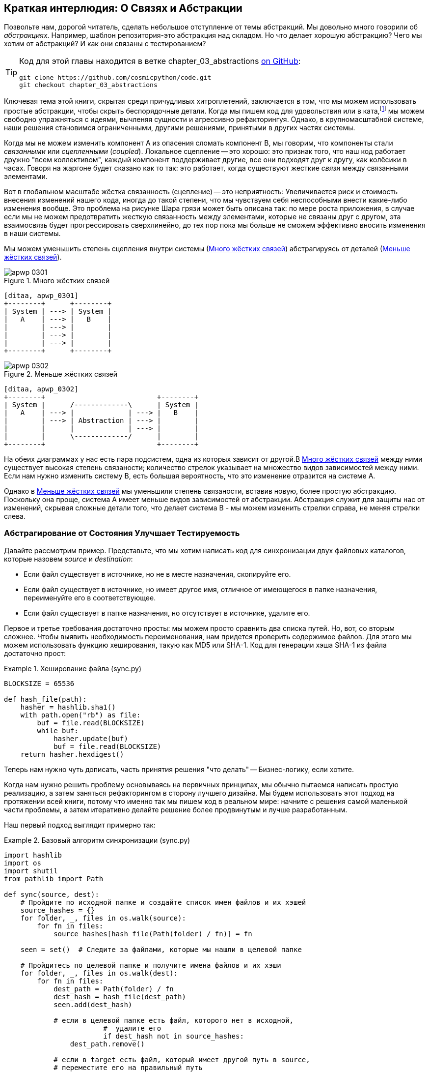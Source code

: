 [[chapter_03_abstractions]]
== Краткая интерлюдия: О Связях [.keep-together]#и Абстракции#

((("abstractions", id="ix_abs")))
Позвольте нам, дорогой читатель, сделать небольшое отступление от темы абстракций. Мы довольно много говорили об _абстракциях_. Например, шаблон репозитория-это абстракция над складом. Но что делает хорошую абстракцию?  Чего мы хотим от абстракций?  И как они связаны с тестированием?


[TIP]
====
Код для этой главы находится в
ветке chapter_03_abstractions https://oreil.ly/k6MmV[on GitHub]:

----
git clone https://github.com/cosmicpython/code.git
git checkout chapter_03_abstractions
----
====


((("katas")))
Ключевая тема этой книги, скрытая среди причудливых хитроплетений, заключается в том, что мы можем использовать простые абстракции, чтобы скрыть беспорядочные детали. Когда мы пишем код для удовольствия или в ката,footnote:[code kata - это концепция, предлагающая оттачивать навыки программиста делая небольшие проблемы много раз, пытаясь улучшить код на каждой итерации. Название происходит от аналогии с Ката боевых искусств , где формы (aka kata) - это практика, выполняемая над и в результате улучшений. code kata - это небольшая, содержательная задача программирования, часто используемая для практики TDD. См. https://oreil.ly/vhjju["Kata—The Only Way to Learn TDD"] автор: Питер Провост.] мы можем свободно упражняться с идеями, вычленяя сущности и агрессивно рефакторингуя. Однако, в крупномасштабной системе, наши решения становимся ограниченными, другими решениями, принятыми в других частях системы.

((("coupling")))
((("cohesion, high, between coupled elements")))
Когда мы не можем изменить компонент A из опасения сломать компонент B, мы говорим, что компоненты стали _связанными_ или _сцепленными_   (_coupled_). Локальное сцепление -- это хорошо: это признак того, что наш код работает дружно "всем коллективом", каждый компонент поддерживает другие, все они подходят друг к другу, как колёсики в часах. Говоря на жаргоне будет сказано как то так: это работает, когда существуют жесткие _связи_ между связанными элементами.

((("Ball of Mud pattern")))
((("coupling", "disadvantages of")))
Вот в глобальном масштабе жёстка связанность (сцепление) -- это неприятность: Увеличивается риск и стоимость внесения изменений нашего кода, иногда до такой степени, что мы чувствуем себя неспособными внести какие-либо изменения вообще. Это проблема на рисунке Шара грязи может быть описана так: по мере роста приложения, в случае если мы не можем предотвратить жесткую связанность между элементами, которые не связаны друг с другом, эта взаимосвязь будет прогрессировать сверхлинейно, до тех пор пока мы больше не сможем эффективно вносить изменения в наши системы.

((("abstractions", "using to reduce coupling")))
((("coupling", "reducing by abstracting away details")))
Мы можем уменьшить степень сцепления внутри системы
(<<coupling_illustration1>>) абстрагируясь от деталей
(<<coupling_illustration2>>).

[role="width-50"]
[[coupling_illustration1]]
.Много жёстких связей
image::images/apwp_0301.png[]
[role="image-source"]
----
[ditaa, apwp_0301]
+--------+      +--------+
| System | ---> | System |
|   A    | ---> |   B    |
|        | ---> |        |
|        | ---> |        |
|        | ---> |        |
+--------+      +--------+
----

[role="width-90"]
[[coupling_illustration2]]
.Меньше жёстких связей
image::images/apwp_0302.png[]
[role="image-source"]
----
[ditaa, apwp_0302]
+--------+                           +--------+
| System |      /-------------\      | System |
|   A    | ---> |             | ---> |   B    |
|        | ---> | Abstraction | ---> |        |
|        |      |             | ---> |        |
|        |      \-------------/      |        |
+--------+                           +--------+
----



На обеих диаграммах у нас есть пара подсистем, одна из которых зависит от другой.В <<coupling_illustration1>> между ними существует высокая степень связаности; количество стрелок указывает на множество видов зависимостей между ними. Если нам нужно изменить систему B, есть большая вероятность, что это изменение отразится на системе A.

Однако в <<coupling_illustration2>> мы уменьшили степень связаности, вставив новую, более простую абстракцию. Поскольку она проще, система А имеет меньше видов зависимостей от абстракции. Абстракция служит для защиты нас от изменений, скрывая сложные детали того, что делает система B - мы можем изменить стрелки справа, не меняя стрелки слева.

[role="pagebreak-before less_space"]
=== Абстрагирование от Состояния Улучшает Тестируемость

((("abstractions", "abstracting state to aid testability", id="ix_absstate")))
((("testing", "abstracting state to aid testability", id="ix_tstabs")))
((("state", "abstracting to aid testability", id="ix_stateabs")))
((("filesystems", "writing code to synchronize source and target directories", id="ix_filesync")))
Давайте рассмотрим пример. Представьте, что мы хотим написать код для синхронизации двух файловых каталогов, которые назовем _source_ и _destination_:

* Если файл существует в источнике, но не в месте назначения, скопируйте его.
* Если файл существует в источнике, но имеет другое имя, отличное от имеющегося в папке назначения, переименуйте его в соответствующее.
* Если файл существует в папке назначения, но отсутствует в источнике, удалите его.

((("hashing a file")))
Первое и третье требования достаточно просты: мы можем просто сравнить два списка путей. Но, вот, со вторым сложнее. Чтобы выявить необходимость переименования, нам придется проверить содержимое файлов. Для этого мы можем использовать функцию хеширования, такую ​​как MD5 или SHA-1. Код для генерации хэша SHA-1 из файла достаточно прост:

[[hash_file]]
.Хеширование файла (sync.py)
====
[source,python]
----
BLOCKSIZE = 65536

def hash_file(path):
    hasher = hashlib.sha1()
    with path.open("rb") as file:
        buf = file.read(BLOCKSIZE)
        while buf:
            hasher.update(buf)
            buf = file.read(BLOCKSIZE)
    return hasher.hexdigest()
----
====

Теперь нам нужно чуть дописать, часть принятия решения "что делать" -- Бизнес-логику, если хотите.

Когда нам нужно решить проблему основываясь на первичных принципах, мы обычно пытаемся написать простую реализацию, а затем заняться рефакторингом в сторону лучшего дизайна. Мы будем использовать этот подход на протяжении всей книги, потому что именно так мы пишем код в реальном мире: начните с решения самой маленькой части проблемы, а затем итеративно делайте решение более продвинутым и лучше разработанным.

////
[SG] this may just be my lack of Python experience but it would have helped me to see from pathlib import Path before this code snippet so that I might be able to guess the type of object "path" in hash_file(path)  - I guess a type hint would be too much to ask..
////

Наш первый подход выглядит примерно так:

[[sync_first_cut]]
.Базовый алгоритм синхронизации (sync.py)
====
[source,python]
[role="non-head"]
----
import hashlib
import os
import shutil
from pathlib import Path

def sync(source, dest):
    # Пройдите по исходной папке и создайте список имен файлов и их хэшей
    source_hashes = {}
    for folder, _, files in os.walk(source):
        for fn in files:
            source_hashes[hash_file(Path(folder) / fn)] = fn

    seen = set()  # Следите за файлами, которые мы нашли в целевой папке

    # Пройдитесь по целевой папке и получите имена файлов и их хэши
    for folder, _, files in os.walk(dest):
        for fn in files:
            dest_path = Path(folder) / fn
            dest_hash = hash_file(dest_path)
            seen.add(dest_hash)

            # если в целевой папке есть файл, которого нет в исходной, 
			#  удалите его
			if dest_hash not in source_hashes:
                dest_path.remove()

            # если в target есть файл, который имеет другой путь в source,
            # переместите его на правильный путь
            elif dest_hash in source_hashes and fn != source_hashes[dest_hash]:
                shutil.move(dest_path, Path(folder) / source_hashes[dest_hash])

    # для каждого файла, который появляется в исходной папке, 
	# но не в целевой, скопируйте его в целевую
    for src_hash, fn in source_hashes.items():
        if src_hash not in seen:
            shutil.copy(Path(source) / fn, Path(dest) / fn)
----
====

Фантастика! У нас есть какой-то код, и он _выглядит_ нормально, но прежде чем мы запустим его на жестком диске, может быть, нам стоит его протестировать. Как мы будем тестировать такие штуковины?


[[ugly_sync_tests]]
.Парочка сквозных тестов (test_sync.py)
====
[source,python]
[role="non-head"]
----
def test_when_a_file_exists_in_the_source_but_not_the_destination():
    try:
        source = tempfile.mkdtemp()
        dest = tempfile.mkdtemp()

        content = "Я очень полезный файл"
        (Path(source) / 'my-file').write_text(content)

        sync(source, dest)

        expected_path = Path(dest) /  'my-file'
        assert expected_path.exists()
        assert expected_path.read_text() == content

    finally:
        shutil.rmtree(source)
        shutil.rmtree(dest)


def test_when_a_file_has_been_renamed_in_the_source():
    try:
        source = tempfile.mkdtemp()
        dest = tempfile.mkdtemp()

        content = "Я файл, который был переименован"
        source_path = Path(source) / 'source-filename'
        old_dest_path = Path(dest) / 'dest-filename'
        expected_dest_path = Path(dest) / 'source-filename'
        source_path.write_text(content)
        old_dest_path.write_text(content)

        sync(source, dest)

        assert old_dest_path.exists() is False
        assert expected_dest_path.read_text() == content


    finally:
        shutil.rmtree(source)
        shutil.rmtree(dest)
----
====

((("coupling", "domain logic coupled with I/O")))
((("I/O", "domain logic tightly coupled to")))
Строго говоря, тут многовато установок для двух простых случаев! Проблема в том, что логика нашей предметной области «выяснение разницы между двумя каталогами» тесно связана с I/O кодом. Мы не можем запустить наш алгоритм поиска различий без вызова модулей `pathlib`, `shutil` и `hashlib`.

Только вот беда в том, что даже с нашими текущими требованиями мы не написали достаточно тестов: текущая реализация имеет несколько ошибок (например, `shutil.move()` неверен).  Чтобы получить достойное покрытие и выявить эти ошибки, нужно написать больше тестов, но если все они будут такими же громоздкими, как предыдущие, это быстро станет очень геморно.

Вдобавок наш код не очень расширяемый. Представьте, что вы пытаетесь реализовать флаг `--dry-run`, который заставляет наш код просто распечатать то, что он собирается делать, а не выполнять это на самом деле.  А что, если мы хотим синхронизироваться с удаленным сервером или с облачным хранилищем?

((("abstractions", "abstracting state to aid testability", startref="ix_absstate")))
((("testing", "abstracting state to aid testability", startref="ix_tstabs")))
((("state", "abstracting to aid testability", startref="ix_stateabs")))
((("filesystems", "writing code to synchronize source and target directories", startref="ix_filesync")))
((("pytest", "fixtures")))
Наш высокоуровневый код связан с низкоуровневыми деталями, и это усложняет жизнь. По мере усложнения рассматриваемых сценариев наши тесты будут становиться все более громоздкими. Мы определенно можем провести рефакторинг этих тестов (например, некоторая очистка может быть перенесена в фикстуры pytest), но пока мы выполняем операции с файловой системой, они будут медленными, их будет трудно читать и писать.

[role="pagebreak-before less_space"]
=== Выбор правильной Абстракции(-й)

((("abstractions", "choosing right abstraction", id="ix_abscho")))
((("filesystems", "writing code to synchronize source and target directories", "choosing right abstraction", id="ix_filesyncabs")))
Что мы можем сделать, чтобы переписать наш код и сделать его более тестируемым?

((("responsibilities of code")))
Во-первых, нам нужно подумать о том, что нужно нашему коду от файловой системы. Разбирая код, мы видим три различных момента. Воспримем их как три различных _обязанности_, которые выполняет код:

1. Мы опрашиваем файловую систему с помощью `os.walk` и определяем хэши для ряда путей. Это похоже как для  исходного, так и конечного случая.

2. Мы решаем, является ли файл новым, переименованным или лишним.

3. Мы копируем, перемещаем или удаляем файлы в соответствии с источником.


((("simplifying abstractions")))
Помните, что мы хотим найти _упрощающие абстракции_ для каждой из этих обязанностей. Это позволит нам скрыть беспорядочные детали, чтобы мы могли сосредоточиться на интересующей нас логике.footnote:[Если вы привыкли мыслить терминами интерфейсов, то мы пытаемся дать определение именно этому. Прим переводчика: https://habr.com/ru/post/30444/]

NOTE: В этой главе мы отрефакторим слегка корявый код в более проверяемую структуру, 
      определяя отдельные задачи, которые необходимо выполнить, и предоставляя каждую задачу четко 
	  определенному субъекту, аналогично <<ddg_example, пример `duckduckgo`>>.

((("dictionaries", "for filesystem operations")))
((("hashing a file", "dictionary of hashes to paths")))
Для шагов 1 и 2 мы уже интуитивно начали использовать абстракцию, словарь хэшей для путей. Возможно, вы уже думали: «Почему бы не создать словарь для целевой папки, а также для источника, а затем мы просто сравним два словаря?» Это похоже на хороший способ абстрагироваться от текущего состояния файловой системы:

    source_files = {'hash1': 'path1', 'hash2': 'path2'}
    dest_files = {'hash1': 'path1', 'hash2': 'pathX'}

А как насчет перехода от пункта 2 к пункту 3? Как мы можем абстрагироваться от фактического взаимодействия файловой системы перемещения/копирования/удаления?

((("coupling", "separating what you want to do from how to do it")))
Мы применим здесь трюк, который будем применять позже в этой книге достаточно широко. Мы собираемся отделить то, _что_ мы хотим сделать, от того, _как_ это сделать. Мы собираемся сделать так, чтобы наша программа выводила список команд, которые выглядят следующим образом:

    ("COPY", "sourcepath", "destpath"),
    ("MOVE", "old", "new"),

((("commands", "program output as list of commands")))
Теперь мы могли бы написать тесты, которые просто используют два дикта файловой системы в качестве входных данных, и мы ожидали бы списки кортежей строк, представляющих действия в качестве выходных данных.

Вместо того чтобы сказать: "Учитывая фактическую файловую систему при запуске своей функции, проверить, какие действия произошли", мы говорим: "Учитывая _абстрацию_ файловой системы, какое _абстрактное_ действие файловой системы произойдет?"


[[better_tests]]
.Упрощенные входы и выходы в наших тестах (test_sync.py)
====
[source,python]
[role="skip"]
----
    def test_when_a_file_exists_in_the_source_but_not_the_destination():
        src_hashes = {'hash1': 'fn1'}
        dst_hashes = {}
        expected_actions = [('COPY', '/src/fn1', '/dst/fn1')]
        ...

    def test_when_a_file_has_been_renamed_in_the_source():
        src_hashes = {'hash1': 'fn1'}
        dst_hashes = {'hash1': 'fn2'}
        expected_actions == [('MOVE', '/dst/fn2', '/dst/fn1')]
        ...
----
====


=== Реализация Выбранных Нами Абстракций

((("abstractions", "implementing chosen abstraction", id="ix_absimpl")))
((("abstractions", "choosing right abstraction", startref="ix_abscho")))
((("filesystems", "writing code to synchronize source and target directories", "choosing right abstraction", startref="ix_filesyncabs")))
((("filesystems", "writing code to synchronize source and target directories", "implementing chosen abstraction", id="ix_filesyncimp")))
Это все очень хорошо, но как нам _на самом деле_ написать эти новые тесты и как изменить нашу реализацию, чтобы все это работало?

((("Functional Core, Imperative Shell (FCIS)")))
((("Bernhardt, Gary")))
((("testing", "after implementing chosen abstraction", id="ix_tstaftabs")))
Наша цель состоит в том, чтобы изолировать умную часть нашей системы и иметь возможность тщательно протестировать её без необходимости создавать реальную файловую систему. Мы создадим "ядро" кода, которое не имеет зависимостей от внешнего состояния, а затем посмотрим, как оно реагирует, когда мы даем ему входные данные из внешнего мира (такой подход был охарактеризован Гэри Бернхардтом как
https://oreil.ly/wnad4[Functional
Core, Imperative Shell], или FCIS).

((("I/O", "disentangling details from program logic")))
((("state", "splitting off from logic in the program")))
((("business logic", "separating from state in code")))
Давайте начнем с разделения кода, чтобы отделить части с состоянием от логики.

И наша функция верхнего уровня не будет содержать почти никакой логики вообще; это просто обязательная серия шагов: собрать входные данные, вызвать нашу логику, применить результаты:

[[three_parts]]
.Разделим наш код на три  (sync.py)
====
[source,python]
----
def sync(source, dest):
    # imperative shell Шаг 1, собрать входные данные
    source_hashes = read_paths_and_hashes(source)  #<1>
    dest_hashes = read_paths_and_hashes(dest)  #<1>

    # Шаг 2: вызов функционального ядра
    actions = determine_actions(source_hashes, dest_hashes, source, dest)  #<2>

    # imperative shell Шаг 3, применить результаты
    for action, *paths in actions:
        if action == 'copy':
            shutil.copyfile(*paths)
        if action == 'move':
            shutil.move(*paths)
        if action == 'delete':
            os.remove(paths[0])
----
====
<1> Первая функция, которую мы учитываем, `read_paths_and_hashes()`, которая изолирует часть ввода-вывода нашего приложения.

<2> Именно здесь мы вырежем функциональное ядро, бизнес-логику.


((("dictionaries", "dictionary of hashes to paths")))
Код для создания словаря путей и хешей теперь написать тривиально просто:

[[read_paths_and_hashes]]
.Функция, которая просто выполняет ввод/вывод (sync.py)
====
[source,python]
----
def read_paths_and_hashes(root):
    hashes = {}
    for folder, _, files in os.walk(root):
        for fn in files:
            hashes[hash_file(Path(folder) / fn)] = fn
    return hashes
----
====

Функция `define_actions()` будет ядром нашей бизнес-логики, которая выясняет: «Учитывая эти два набора хэшей и имен файлов, что мы должны копировать/перемещать/удалять?». Она принимает простые структуры данных и возвращает простые структуры данных:

[[determine_actions]]
.Функция, которая просто выполняет бизнес-логику (sync.py)
====
[source,python]
----
def determine_actions(src_hashes, dst_hashes, src_folder, dst_folder):
    for sha, filename in src_hashes.items():
        if sha not in dst_hashes:
            sourcepath = Path(src_folder) / filename
            destpath = Path(dst_folder) / filename
            yield 'copy', sourcepath, destpath

        elif dst_hashes[sha] != filename:
            olddestpath = Path(dst_folder) / dst_hashes[sha]
            newdestpath = Path(dst_folder) / filename
            yield 'move', olddestpath, newdestpath

    for sha, filename in dst_hashes.items():
        if sha not in src_hashes:
            yield 'delete', dst_folder / filename
----
====

Теперь наши тесты действуют непосредственно на функцию `determine_actions()`:


[[harry_tests]]
.Более приятные на вид тесты (test_sync.py)
====
[source,python]
----
def test_when_a_file_exists_in_the_source_but_not_the_destination():
    src_hashes = {'hash1': 'fn1'}
    dst_hashes = {}
    actions = determine_actions(src_hashes, dst_hashes, Path('/src'), Path('/dst'))
    assert list(actions) == [('copy', Path('/src/fn1'), Path('/dst/fn1'))]

def test_when_a_file_has_been_renamed_in_the_source():
    src_hashes = {'hash1': 'fn1'}
    dst_hashes = {'hash1': 'fn2'}
    actions = determine_actions(src_hashes, dst_hashes, Path('/src'), Path('/dst'))
    assert list(actions) == [('move', Path('/dst/fn2'), Path('/dst/fn1'))]
----
====


Поскольку мы отделили логику нашей программы -- код для идентификации изменений -- от низкоуровневых деталей ввода-вывода, мы можем легко протестировать ядро нашего кода.

((("edge-to-edge testing", id="ix_edgetst")))
При таком подходе мы перешли от тестирования нашей основной функции точки входа `sync()` к тестированию функции более низкого уровня  `determine_actions()`. Вы можете решить, что это нормально, потому что `sync()` теперь выполняется так просто. Или вы можете решить провести несколько интеграционных/приемочных тестов, чтобы проверить эту `sync()`. Но есть еще один вариант, который заключается в изменении функции `sync()`, чтобы её можно было тестировать модульно и тестировать от начала до конца; это подход, который Боб называет _edge-to-edge testing_.


==== Тестирование Edge to Edge с Fakes и Dependency Injection

((("dependencies", "edge-to-edge testing with dependency injection", id="ix_depinj")))
((("testing", "after implementing chosen abstraction", "edge-to-edge testing with fakes and dependency injection", id="ix_tstaftabsedge")))
((("abstractions", "implementing chosen abstraction", "edge-to-edge testing with fakes and dependency injection", id="ix_absimpltstfdi")))
Когда мы начинаем писать новую систему, мы часто сначала фокусируемся на основной логике, управляя ею с помощью прямых модульных тестов. Однако в какой-то момент мы хотим протестировать совместное использование большой части системы.

((("faking", "faking I/O in edge-to-edge test")))
Мы бы _могли_ вернуться к нашим сквозным тестам, но они все еще так же сложны в написании и обслуживании, как и раньше. Вместо этого мы часто пишем тесты, которые вызывают целую систему вместе, но подделывают ввод-вывод, своего рода _edge to edge_:


[[di_version]]
.Явные зависимости (sync.py)
====
[source,python]
[role="skip"]
----
def sync(reader, filesystem, source_root, dest_root): #<1>

    source_hashes = reader(source_root) #<2>
    dest_hashes = reader(dest_root)

    for sha, filename in src_hashes.items():
        if sha not in dest_hashes:
            sourcepath = source_root / filename
            destpath = dest_root / filename
            filesystem.copy(destpath, sourcepath) #<3>

        elif dest_hashes[sha] != filename:
            olddestpath = dest_root / dest_hashes[sha]
            newdestpath = dest_root / filename
            filesystem.move(olddestpath, newdestpath)

    for sha, filename in dst_hashes.items():
        if sha not in source_hashes:
            filesystem.delete(dest_root/filename)
----
====

<1> Наша функция верхнего уровня теперь предоставляет две новые зависимости: `reader` и `filesystem`.

<2> Мы вызываем `reader` для создания наших файлов dict.

<3> Мы вызываем `filesystem`, чтобы применить обнаруженные нами изменения.

TIP: Хотя мы используем инъекцию зависимостей, нет необходимости
	определять абстрактный базовый класс или какой-либо явный интерфейс.
	В этой книге мы часто показываем ABC, потому что надеемся, что этот модуль поможет вам понять, что такое абстракция, но в этом нет 
	необходимости. Динамический характер Python означает, что мы всегда можем положиться на утиную типизациюfootnote:[PEP 544 -- Protocols: Structural subtyping (static duck typing) https://www.python.org/dev/peps/pep-0544/].

// IDEA [KP] Again, one could mention PEP544 protocols here. For some reason, I like them.

[[bob_tests]]
.Тесты с использованием DI
====
[source,python]
[role="skip"]
----
class FakeFileSystem(list): #<1>

    def copy(self, src, dest): #<2>
        self.append(('COPY', src, dest))

    def move(self, src, dest):
        self.append(('MOVE', src, dest))

    def delete(self, dest):
        self.append(('DELETE', dest))


def test_when_a_file_exists_in_the_source_but_not_the_destination():
    source = {"sha1": "my-file" }
    dest = {}
    filesystem = FakeFileSystem()

    reader = {"/source": source, "/dest": dest}
    sync(reader.pop, filesystem, "/source", "/dest")

    assert filesystem == [("COPY", "/source/my-file", "/dest/my-file")]


def test_when_a_file_has_been_renamed_in_the_source():
    source = {"sha1": "renamed-file" }
    dest = {"sha1": "original-file" }
    filesystem = FakeFileSystem()

    reader = {"/source": source, "/dest": dest}
    sync(reader.pop, filesystem, "/source", "/dest")

    assert filesystem == [("MOVE", "/dest/original-file", "/dest/renamed-file")]
----
====

<1> Боб _обожает_ использовать списки для создания простых тестовых двойников, даже если это бесит его коллег. Это означает, что мы можем писать тесты вроде ++assert 'foo' not in database++.
    ((("test doubles", "using lists to build")))

<2> Каждый метод в нашей `FakeFileSystem` просто добавляет что-то в список, чтобы мы могли проверить это позже. Это пример spy object.
    ((("spy objects")))


Преимущество этого подхода заключается в том, что наши тесты работают с той же функцией, которая используется нашим production кодом. Недостатком является то, что мы должны сделать наши компоненты с отслеживанием состояния явными и передавать их по кругу. Дэвид Хайнемайер Ханссон, создатель Ruby on Rails, как известно, описал это как "вызванное тестом повреждение конструкции."

((("edge-to-edge testing", startref="ix_edgetst")))
((("testing", "after implementing chosen abstraction", "edge-to-edge testing with fakes and dependency injection", startref="ix_tstaftabsedge")))
((("dependencies", "edge-to-edge testing with dependency injection", startref="ix_depinj")))
((("abstractions", "after implementing chosen abstraction", "edge-to-edge testing with fakes and dependency injection", startref="ix_absimpltstfdi")))
В любом случае, теперь мы можем работать над исправлением всех ошибок в нашей реализации;
Перечисление тестов для всех крайних случаев стало намного проще.


==== Почему бы просто не запатчить это?

((("mock.patch method")))
((("mocking", "avoiding use of mock.patch")))
((("abstractions", "implementing chosen abstraction", "not using mock.patch for testing")))
((("testing", "after implementing chosen abstraction", "avoiding use of mock.patch", id="ix_tstaftabsmck")))
В этот момент вы можете почесать затылок и подумать: "Почему бы просто не использовать 'mock.patch' и не сэкономить свои усилия?"

Мы избегаем использования моков в этой книге и в нашем production коде. Мы не собираемся устраивать ХолиВар по этому поводу, но инстинкт подсказывает, что mocking frameworks, особенно monkeypatching, - это дурнопахнущий код.

Вместо этого мы предпочитаем четко определять обязанности в нашей кодовой базе и разделять эти обязанности на небольшие, сфокусированные объекты, которые легко заменить тестовым дублёром.

NOTE: Вы можете увидеть пример в <<chapter_08_events_and_message_bus>>, где мы `mock.patch()`-ем выводим модуль отправки электронной почты, но в конечном итоге заменяем его явным небольшим кодом внедрения зависимостей в
    <<chapter_13_dependency_injection>>.

У нас есть три тесно связанных причины нашего предпочтения:

* Исправление зависимости, которую вы используете, позволяет модульно протестировать код, но это никак не улучшает дизайн. Использование `mock.patch` не позволит вашему коду работать с флагом `--dry-run` и не поможет вам работать с FTP-сервером. Для этого вам нужно будет ввести абстракции.

* Тесты, которые используют mocks _стремятся_  быть более связанными с деталями реализации кодовой базы. Это потому, что имитационные тесты проверяют взаимодействие между объектами: вызывали ли мы `shutil.copy` с правильными аргументами? По нашему опыту, эта связь между кодом и тестом _стремится_ сделать тесты более хрупкими.
  ((("coupling", "in tests that use mocks")))

* Чрезмерное использование моков приводит к созданию сложных наборов тестов, которые не могут объяснить код.

NOTE: Проектирование для тестируемости на самом деле означает проектирование для расширяемости. Мы обмениваем немного большую сложность на более чистый дизайн, который допускает новые варианты использования.

[role="nobreakinside less_space"]
.Моки против фейков; Классический стиль  в сравнении с TDD Лондонской школыfootnote:["Лондонская школа", которая больше ориентирована на тестирование взаимодействия, mocking и end-to-end TDD, с особым упором на дизайн, основанный на ответственности, и подход «Говори, не спрашивай» к объектно-ориентированному дизайну, недавно повторно популяризированному Стивом Фриманом и Нэтом Прайсом, в потрясающей книге Growing Object Oriented Software Guided By Tests.  http://codemanship.co.uk/parlezuml/blog/?postid=987]
*******************************************************************************

((("test doubles", "mocks versus fakes")))
((("mocking", "mocks versus fakes")))
((("faking", "fakes versus mocks")))
Вот краткое и несколько упрощенное определение разницы между моком и фейком:

* Моки используются для проверки _как_ что-то используется; у них есть такие методы, как `assert_called_once_with()`. Они связаны с TDD лондонской школы.

* Фейки-это рабочие реализации того, что они заменяют, но они предназначены для использования только в тестах. Они не будут работать "в реальной жизни"; наш репозиторий in-memory -- хороший пример. Но вы можете использовать их, чтобы выполнить assert о конечном состоянии системы, а не о поведении на пути к этому состоянию, поэтому они связаны с классическим стилем TDD.

((("Fowler, Martin")))
((("stubbing, mocks and stubs")))
((("&quot;Mocks Aren&#x27;t Stubs&quot; (Fowler)", primary-sortas="Mocks")))
Здесь мы слегка смешиваем насмешки (mocks) со шпионами(spies) и фальшивки(fakes) с заглушками(stubs), однако вы можете прочитать длинный, правильный опус в классическом эссе Мартина Фаулера на эту тему под названием  https://oreil.ly/yYjBN["Mocks Aren't Stubs"].

((("MagicMock objects")))
((("unittest.mock function")))
((("test doubles", "mocks versus stubs")))
Также, вероятно, не помогает то, что объекты `MagicMock`, предоставляемые `unittest.mock`, строго говоря, не являются mocks; они шпионы(spies), если уж на то пошло. Но их также часто используют как заглушки(stubs) или пустышки(dummies). Ну вот, мы обещаем, что теперь покончим с  придирками двойной терминологии тестирования.

//IDEA (hynek) you could mention Alex Gaynor's `pretend` which gives you Alex Gaynor's stubs without mocks error-prone magic.

((("London-school versus classic-style TDD")))
((("test-driven development (TDD)", "classic versus London-school")))
((("Software Engineering Stack Exchange site")))
А как насчет лондонской школы по сравнению с TDD в классическом стиле? Вы можете прочитать больше об этих двух подходах в статье Мартина Фаулера, которую мы только что процитировали, а также на https://oreil.ly/H2im_[Software Engineering Stack Exchange site], но в этой книге мы довольно твердо придерживаемся классицизма.  Нам нравится строить наши тесты вокруг состояния как в сетапах, так и в ассертах, и нам нравится работать на самом высоком уровне абстракции, а не проверять поведение промежуточных участников.footnote:[Это не значит, что мы считаем, что люди из лондонской школы ошибаются. Некоторые безумно умные люди работают именно так. Просто это не то, к чему мы привыкли.]

Подробнее об этом читайте в <<kinds_of_tests>>.
*******************************************************************************

Мы рассматриваем TDD в первую очередь как практику проектирования, а затем как практику тестирования. Тесты выполняют функцию хранения наших вариантов проектирования и служат для объяснения системы, когда мы возвращаемся к коду после долгого отсутствия.

((("mocking", "overmocked tests, pitfalls of")))
Тесты, использующие слишком много mocks, перегружаются установочным кодом, который скрывает интересующую нас историю.

((("&quot;Test-Driven Development: That&#x27;s Not What We Meant&quot;", primary-sortas="Test-Driven Development")))
((("Freeman, Steve")))
((("PyCon talk on Mocking Pitfalls")))
((("Jung, Ed")))
В своем выступлении Стив Фриман приводит отличный пример чрезмерно замкнутых тестов. https://oreil.ly/jAmtr["Test-Driven Development"]. Вам также следует ознакомиться с этим выступлением PyCon, https://oreil.ly/s3e05["Mocking and Patching Pitfalls"], от нашего уважаемого технического обозревателя Эда Юнга, который также рассматривает mocking и их альтернативы. 
И в то время как мы рекомендуем доклады, не пропустите Брэндона Родса, говорящего о https://oreil.ly/oiXJM["Hoisting Your I/O"], который действительно хорошо охватывает проблемы, о которых мы говорим, используя еще один простой пример.
((("hoisting I/O")))
((("Rhodes, Brandon")))


TIP: В этой главе мы потратили много времени, заменяя сквозные тесты модульными. Это не значит, что мы считаем, что вы никогда не должны использовать тесты E2E!     В этой книге мы показываем методы, которые помогут вам составить достойную пирамиду тестов с максимально возможным количеством модульных тестов и с минимальным количеством тестов E2E, необходимых для уверенности. Прочтите <<types_of_test_rules_of_thumb>> для получения более подробной информации.
    ((("unit testing", "unit tests replacing end-to-end tests")))
    ((("end-to-end tests", "replacement with unit tests")))


.Так Что Же Мы Используем В Этой Книге? Функциональную или Объектно-ориентированную композицию?
******************************************************************************
((("object-oriented composition")))
Оба. Наша доменная модель полностью свободна от зависимостей и побочных эффектов, так что это наше функциональное ядро. Уровень сервиса, который мы строим вокруг него (в <<chapter_04_service_layer>>) позволяет нам управлять системой на перефирии, и мы используя инъекцию зависимостей, можем предоставить этим службам компоненты с отслеживанием состояния, так что мы все еще можем их модульно тестировать.

См. <<chapter_13_dependency_injection>> для более подробного изучения того, как сделать нашу инъекцию зависимостей более явной и централизованной.
******************************************************************************

=== Подведение итогов

((("abstractions", "implementing chosen abstraction", startref="ix_absimpl")))
((("abstractions", "simplifying interface between business logic and I/O")))
((("business logic", "abstractions simplifying interface with messy I/O")))
((("testing", "after implementing chosen abstraction", startref="ix_tstaftabs")))
((("testing", "after implementing chosen abstraction", "avoiding use of mock.patch", startref="ix_tstaftabsmck")))
((("filesystems", "writing code to synchronize source and target directories", "implementing chosen abstraction", startref="ix_filesyncimp")))
((("I/O", "simplifying interface with business logic using abstractions")))
Мы будем видеть эту идею в книге снова и снова: мы можем упростить тестирование и обслуживание наших систем, упростив интерфейс между нашей бизнес-логикой и беспорядочным вводом-выводом. Найти правильную абстракцию сложно, но вот несколько эвристик и вопросов, которые нужно задать себе:


* Могу ли я выбрать знакомую структуру данных Python для представления состояния беспорядочной системы, а затем попытаться представить себе единственную функцию, которая может вернуть это состояние?

* Где я могу провести границу между моими системами, где я смогу использовать https://oreil.ly/zNUGG[шов] чтобы вставить эту абстракцию?
  ((("seams")))

* Что такое разумный способ разделения объектов на компоненты с различными обязанностями?  Какие неявные понятия я могу сделать явными?

* Что же такое зависимость, и каковы основные бизнес-логики?

((("abstractions", startref="ix_abs")))
Практика делает его менее несовершенным! А теперь вернемся к [.line-through]#нашим баранам# нашему обычному  программированию...
